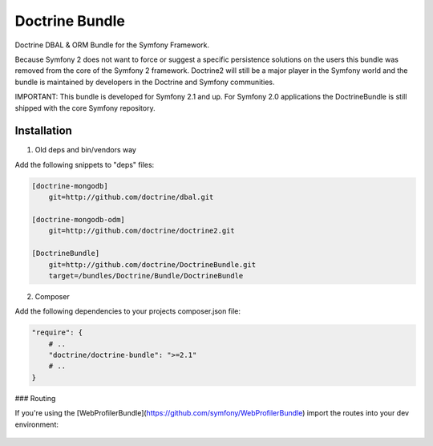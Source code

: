 Doctrine Bundle
===============

Doctrine DBAL & ORM Bundle for the Symfony Framework.

Because Symfony 2 does not want to force or suggest a specific persistence solutions on the users
this bundle was removed from the core of the Symfony 2 framework. Doctrine2 will still be a major player
in the Symfony world and the bundle is maintained by developers in the Doctrine and Symfony communities.

IMPORTANT: This bundle is developed for Symfony 2.1 and up. For Symfony 2.0 applications the DoctrineBundle
is still shipped with the core Symfony repository.

Installation
------------

1. Old deps and bin/vendors way

Add the following snippets to "deps" files:

.. code-block::

    [doctrine-mongodb]
        git=http://github.com/doctrine/dbal.git

    [doctrine-mongodb-odm]
        git=http://github.com/doctrine/doctrine2.git

    [DoctrineBundle]
        git=http://github.com/doctrine/DoctrineBundle.git
        target=/bundles/Doctrine/Bundle/DoctrineBundle

2. Composer

Add the following dependencies to your projects composer.json file:

.. code-block::

    "require": {
        # ..
        "doctrine/doctrine-bundle": ">=2.1"
        # ..
    }

### Routing

If you're using the [WebProfilerBundle](https://github.com/symfony/WebProfilerBundle) import the routes into your dev environment:

 .. configuration-block::

    .. code-block:: yaml

        # app/config/routing.yml
        _profiler_doctrine:
            resource: "@DoctrineBundle/Resources/config/routing/profiler.xml"
            prefix:   /_profiler

    .. code-block:: xml

        <!-- app/config/routing.xml -->
        <?xml version="1.0" encoding="UTF-8" ?>

        <routes xmlns="http://symfony.com/schema/routing"
            xmlns:xsi="http://www.w3.org/2001/XMLSchema-instance"
            xsi:schemaLocation="http://symfony.com/schema/routing http://symfony.com/schema/routing/routing-1.0.xsd">

            <import resource="@DoctrineBundle/Resources/config/routing/profiler.xml" prefix="/_profiler" />
        </routes>

    .. code-block:: php

        // app/config/routing.php
        use Symfony\Component\Routing\RouteCollection;

        $collection = new RouteCollection();
        $collection->addCollection($loader->import("@DoctrineBundle/Resources/config/routing/profiler.xml"), '/_profiler');

        return $collection;
